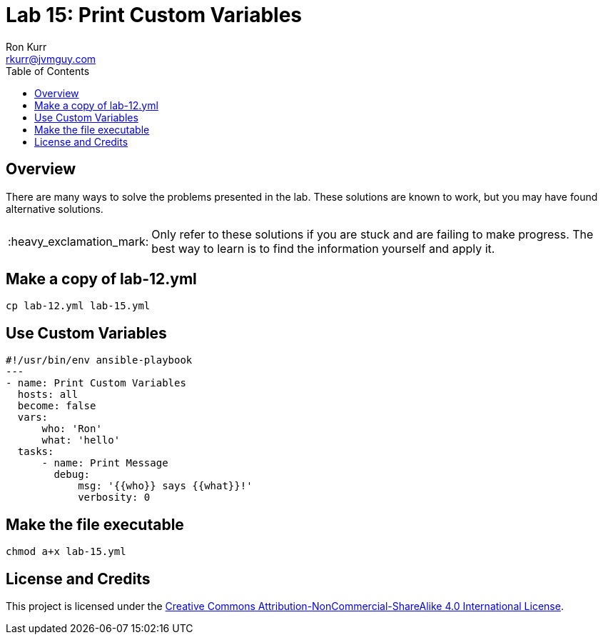 :toc:
:toc-placement!:

:note-caption: :information_source:
:tip-caption: :bulb:
:important-caption: :heavy_exclamation_mark:
:warning-caption: :warning:
:caution-caption: :fire:

= Lab 15: Print Custom Variables
Ron Kurr <rkurr@jvmguy.com>


toc::[]

== Overview
There are many ways to solve the problems presented in the lab.  These solutions are known to work, but you may have found alternative solutions.

IMPORTANT: Only refer to these solutions if you are stuck and are failing to make progress.  The best way to learn is to find the information yourself and apply it.

== Make a copy of lab-12.yml
----
cp lab-12.yml lab-15.yml
----

== Use Custom Variables
----
#!/usr/bin/env ansible-playbook
---
- name: Print Custom Variables
  hosts: all
  become: false
  vars:
      who: 'Ron'
      what: 'hello'
  tasks:
      - name: Print Message
        debug:
            msg: '{{who}} says {{what}}!'
            verbosity: 0
----

== Make the file executable
----
chmod a+x lab-15.yml
----

== License and Credits
This project is licensed under the https://creativecommons.org/licenses/by-nc-sa/4.0/legalcode[Creative Commons Attribution-NonCommercial-ShareAlike 4.0 International License].
